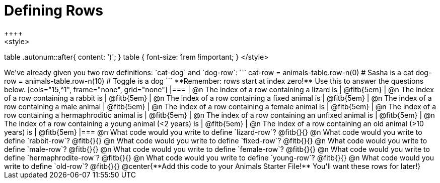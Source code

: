 = Defining Rows
++++
<style>
table .autonum::after{ content: ')'; }
table { font-size: 1rem !important; }
</style>
++++
We've already given you two row definitions: `cat-dog` and `dog-row`:

```
cat-row = animals-table.row-n(0)  # Sasha is a cat
dog-row = animals-table.row-n(10) # Toggle is a dog
```

**Remember: rows start at index zero!** Use this to answer the questions below.

[cols="15,^1", frame="none", grid="none"]
|===
| @n The index of a row containing a lizard is 					| @fitb{5em}
| @n The index of a row containing a rabbit is 					| @fitb{5em}
| @n The index of a row containing a fixed animal is 			| @fitb{5em}
| @n The index of a row containing a male animal 				| @fitb{5em}
| @n The index of a row containing a female animal is 			| @fitb{5em}
| @n The index of a row containing a hermaphroditic animal is 	| @fitb{5em}
| @n The index of a row containing an unfixed animal is 		| @fitb{5em}
| @n The index of a row containing a young animal (<2 years) is | @fitb{5em}
| @n The index of a row containing an old animal (>10 years) is | @fitb{5em}
|===

@n What code would you write to define `lizard-row`?

@fitb{}{}

@n What code would you write to define `rabbit-row`?

@fitb{}{}

@n What code would you write to define `fixed-row`?

@fitb{}{}

@n What code would you write to define `male-row`?

@fitb{}{}

@n What code would you write to define `female-row`?

@fitb{}{}

@n What code would you write to define `hermaphrodite-row`?

@fitb{}{}

@n What code would you write to define `young-row`?

@fitb{}{}

@n What code would you write to define `old-row`?

@fitb{}{}

@center{**Add this code to your Animals Starter File!** You'll want these rows for later!}
